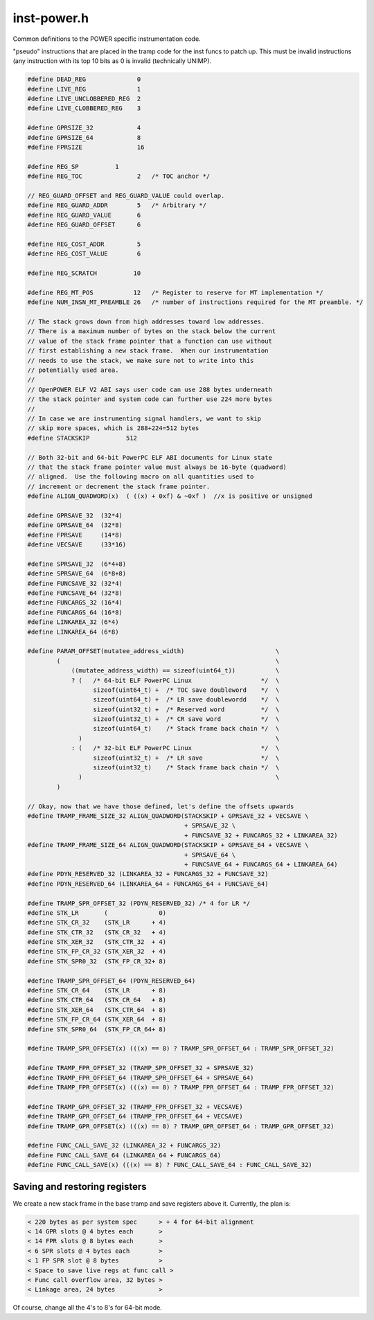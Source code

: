 .. _`sec:inst-power.h`:

inst-power.h
############

.. cpp:namespace:: dev::powerpc

Common definitions to the POWER specific instrumentation code.

"pseudo" instructions that are placed in the tramp code for the inst funcs
to patch up. This must be invalid instructions (any instruction with
its top 10 bits as 0 is invalid (technically UNIMP).

.. cpp:function:: void saveSPR(codeGen &gen, Dyninst::Register scratchReg, int sprnum, int stkOffset)

  Generates instructions to save a special purpose register onto the stack.

  NOTE: the bit layout of the mfspr instruction is as follows:
  ``opcode:6 ; RT: 5 ; SPR: 10 ; const 339:10 ; Rc: 1``. However, the two 5-bit halves of the SPR field are
  reversed so just using the xfxform will not work.

.. cpp:function:: void restoreSPR(codeGen &gen, Dyninst::Register scratchReg, int sprnum, int stkOffset)

  Generates instructions to restore a special purpose register from the stack.

.. cpp:function:: void saveLR(codeGen &gen, Dyninst::Register scratchReg, int stkOffset)

  Generates instructions to save link register onto stack.

.. cpp:function:: void restoreLR(codeGen &gen, Dyninst::Register scratchReg, int stkOffset)

  Generates instructions to restore link register from stack.

.. cpp:function:: void setBRL(codeGen &gen, Dyninst::Register scratchReg, long val, unsigned ti)

  Generates instructions to place a given value into link register. The entire instruction sequence
  consists of the generated instructions followed by a given (tail) instruction.

.. cpp:function:: void resetBRL(AddressSpace* p, Address loc, unsigned val)

  Writes out instructions in process ``p`` at address ``loc`` to place value ``val`` into the link register.

  If ``val == 0``, then the instruction sequence is followed by a ``nop``. If ``val != 0``, then the
  instruction sequence is followed by a ``brl``.

.. cpp:function:: void saveCR(codeGen &gen, Dyninst::Register scratchReg, int stkOffset)

  Generates instructions to save the condition codes register onto stack.

.. cpp:function:: void restoreCR(codeGen &gen, Dyninst::Register scratchReg, int stkOffset)
.. cpp:function:: void saveFPSCR(codeGen &gen, Dyninst::Register scratchReg, int stkOffset)
.. cpp:function:: void restoreFPSCR(codeGen &gen, Dyninst::Register scratchReg, int stkOffset)
.. cpp:function:: void saveRegister(codeGen &gen, Dyninst::Register reg, int save_off)
.. cpp:function:: void restoreRegister(codeGen &gen, Dyninst::Register source, Dyninst::Register dest, int save_off)

  We may want to restore a _logical_ register N (that is, the save slot for N) into a different reg. This
  avoids using a temporary.

.. cpp:function:: void restoreRegister(codeGen &gen, Dyninst::Register reg, int save_off)

  Much more common case

.. cpp:function:: void saveFPRegister(codeGen &gen, Dyninst::Register reg, int save_off)
.. cpp:function:: void restoreFPRegister(codeGen &gen, Dyninst::Register source, Dyninst::Register dest, int save_off)

  See above.

.. cpp:function:: void restoreFPRegister(codeGen &gen, Dyninst::Register reg, int save_off)
.. cpp:function:: void pushStack(codeGen &gen)
.. cpp:function:: void popStack(codeGen &gen)
.. cpp:function:: unsigned saveGPRegisters(codeGen &gen, registerSpace *theRegSpace, int save_off, int numReqGPRs = -1)
.. cpp:function:: unsigned restoreGPRegisters(codeGen &gen, registerSpace *theRegSpace, int save_off)
.. cpp:function:: unsigned saveFPRegisters(codeGen &gen, registerSpace *theRegSpace, int save_off)
.. cpp:function:: unsigned restoreFPRegisters(codeGen &gen, registerSpace *theRegSpace, int save_off)
.. cpp:function:: unsigned saveSPRegisters(codeGen &gen, registerSpace *, int save_off, int force_save)
.. cpp:function:: unsigned restoreSPRegisters(codeGen &gen, registerSpace *, int save_off, int force_save)


.. code:: cpp

  #define DEAD_REG              0
  #define LIVE_REG              1
  #define LIVE_UNCLOBBERED_REG  2
  #define LIVE_CLOBBERED_REG    3

  #define GPRSIZE_32            4
  #define GPRSIZE_64            8
  #define FPRSIZE               16

  #define REG_SP          1
  #define REG_TOC               2   /* TOC anchor */

  // REG_GUARD_OFFSET and REG_GUARD_VALUE could overlap.
  #define REG_GUARD_ADDR        5   /* Arbitrary */
  #define REG_GUARD_VALUE       6
  #define REG_GUARD_OFFSET      6

  #define REG_COST_ADDR         5
  #define REG_COST_VALUE        6

  #define REG_SCRATCH          10

  #define REG_MT_POS           12   /* Register to reserve for MT implementation */
  #define NUM_INSN_MT_PREAMBLE 26   /* number of instructions required for the MT preamble. */

  // The stack grows down from high addresses toward low addresses.
  // There is a maximum number of bytes on the stack below the current
  // value of the stack frame pointer that a function can use without
  // first establishing a new stack frame.  When our instrumentation
  // needs to use the stack, we make sure not to write into this
  // potentially used area.
  //
  // OpenPOWER ELF V2 ABI says user code can use 288 bytes underneath
  // the stack pointer and system code can further use 224 more bytes
  //
  // In case we are instrumenting signal handlers, we want to skip
  // skip more spaces, which is 288+224=512 bytes
  #define STACKSKIP          512

  // Both 32-bit and 64-bit PowerPC ELF ABI documents for Linux state
  // that the stack frame pointer value must always be 16-byte (quadword)
  // aligned.  Use the following macro on all quantities used to
  // increment or decrement the stack frame pointer.
  #define ALIGN_QUADWORD(x)  ( ((x) + 0xf) & ~0xf )  //x is positive or unsigned

  #define GPRSAVE_32  (32*4)
  #define GPRSAVE_64  (32*8)
  #define FPRSAVE     (14*8)
  #define VECSAVE     (33*16)

  #define SPRSAVE_32  (6*4+8)
  #define SPRSAVE_64  (6*8+8)
  #define FUNCSAVE_32 (32*4)
  #define FUNCSAVE_64 (32*8)
  #define FUNCARGS_32 (16*4)
  #define FUNCARGS_64 (16*8)
  #define LINKAREA_32 (6*4)
  #define LINKAREA_64 (6*8)

  #define PARAM_OFFSET(mutatee_address_width)                         \
          (                                                           \
              ((mutatee_address_width) == sizeof(uint64_t))           \
              ? (   /* 64-bit ELF PowerPC Linux                   */  \
                    sizeof(uint64_t) +  /* TOC save doubleword    */  \
                    sizeof(uint64_t) +  /* LR save doublewordd    */  \
                    sizeof(uint32_t) +  /* Reserved word          */  \
                    sizeof(uint32_t) +  /* CR save word           */  \
                    sizeof(uint64_t)    /* Stack frame back chain */  \
                )                                                     \
              : (   /* 32-bit ELF PowerPC Linux                   */  \
                    sizeof(uint32_t) +  /* LR save                */  \
                    sizeof(uint32_t)    /* Stack frame back chain */  \
                )                                                     \
          )

  // Okay, now that we have those defined, let's define the offsets upwards
  #define TRAMP_FRAME_SIZE_32 ALIGN_QUADWORD(STACKSKIP + GPRSAVE_32 + VECSAVE \
                                             + SPRSAVE_32 \
                                             + FUNCSAVE_32 + FUNCARGS_32 + LINKAREA_32)
  #define TRAMP_FRAME_SIZE_64 ALIGN_QUADWORD(STACKSKIP + GPRSAVE_64 + VECSAVE \
                                             + SPRSAVE_64 \
                                             + FUNCSAVE_64 + FUNCARGS_64 + LINKAREA_64)
  #define PDYN_RESERVED_32 (LINKAREA_32 + FUNCARGS_32 + FUNCSAVE_32)
  #define PDYN_RESERVED_64 (LINKAREA_64 + FUNCARGS_64 + FUNCSAVE_64)

  #define TRAMP_SPR_OFFSET_32 (PDYN_RESERVED_32) /* 4 for LR */
  #define STK_LR       (              0)
  #define STK_CR_32    (STK_LR      + 4)
  #define STK_CTR_32   (STK_CR_32   + 4)
  #define STK_XER_32   (STK_CTR_32  + 4)
  #define STK_FP_CR_32 (STK_XER_32  + 4)
  #define STK_SPR0_32  (STK_FP_CR_32+ 8)

  #define TRAMP_SPR_OFFSET_64 (PDYN_RESERVED_64)
  #define STK_CR_64    (STK_LR      + 8)
  #define STK_CTR_64   (STK_CR_64   + 8)
  #define STK_XER_64   (STK_CTR_64  + 8)
  #define STK_FP_CR_64 (STK_XER_64  + 8)
  #define STK_SPR0_64  (STK_FP_CR_64+ 8)

  #define TRAMP_SPR_OFFSET(x) (((x) == 8) ? TRAMP_SPR_OFFSET_64 : TRAMP_SPR_OFFSET_32)

  #define TRAMP_FPR_OFFSET_32 (TRAMP_SPR_OFFSET_32 + SPRSAVE_32)
  #define TRAMP_FPR_OFFSET_64 (TRAMP_SPR_OFFSET_64 + SPRSAVE_64)
  #define TRAMP_FPR_OFFSET(x) (((x) == 8) ? TRAMP_FPR_OFFSET_64 : TRAMP_FPR_OFFSET_32)

  #define TRAMP_GPR_OFFSET_32 (TRAMP_FPR_OFFSET_32 + VECSAVE)
  #define TRAMP_GPR_OFFSET_64 (TRAMP_FPR_OFFSET_64 + VECSAVE)
  #define TRAMP_GPR_OFFSET(x) (((x) == 8) ? TRAMP_GPR_OFFSET_64 : TRAMP_GPR_OFFSET_32)

  #define FUNC_CALL_SAVE_32 (LINKAREA_32 + FUNCARGS_32)
  #define FUNC_CALL_SAVE_64 (LINKAREA_64 + FUNCARGS_64)
  #define FUNC_CALL_SAVE(x) (((x) == 8) ? FUNC_CALL_SAVE_64 : FUNC_CALL_SAVE_32)


Saving and restoring registers
******************************

We create a new stack frame in the base tramp and save registers above it.
Currently, the plan is:

.. code::

   < 220 bytes as per system spec      > + 4 for 64-bit alignment
   < 14 GPR slots @ 4 bytes each       >
   < 14 FPR slots @ 8 bytes each       >
   < 6 SPR slots @ 4 bytes each        >
   < 1 FP SPR slot @ 8 bytes           >
   < Space to save live regs at func call >
   < Func call overflow area, 32 bytes >
   < Linkage area, 24 bytes            >

Of course, change all the 4's to 8's for 64-bit mode.
